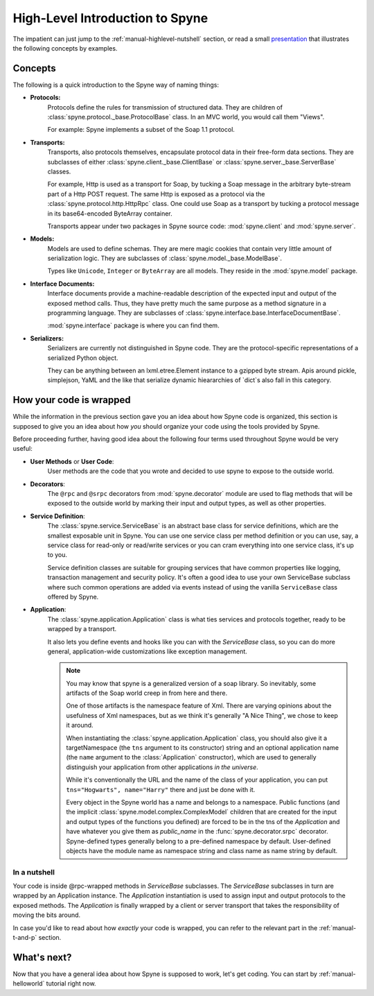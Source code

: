 
.. _manual-highlevel:

High-Level Introduction to Spyne
=================================

The impatient can just jump to the :ref:`manual-highlevel-nutshell` section,
or read a small
`presentation <http://arskom.github.com/spyne/multiple_protocols_presentation.pdf>`_
that illustrates the following concepts by examples.

Concepts
--------

The following is a quick introduction to the Spyne way of naming things:

* **Protocols:**
    Protocols define the rules for transmission of structured data. They are
    children of :class:`spyne.protocol._base.ProtocolBase` class. In an MVC
    world, you would call them "Views".

    For example: Spyne implements a subset of the Soap 1.1 protocol.

* **Transports:**
    Transports, also protocols themselves, encapsulate protocol data in their
    free-form data sections. They are subclasses of either
    :class:`spyne.client._base.ClientBase` or
    :class:`spyne.server._base.ServerBase` classes.

    For example, Http is used as a transport for Soap, by
    tucking a Soap message in the arbitrary byte-stream part of a Http POST
    request. The same Http is exposed as a protocol via the
    :class:`spyne.protocol.http.HttpRpc`
    class. One could use Soap as a transport by tucking a protocol message in
    its base64-encoded ByteArray container.

    Transports appear under two packages in Spyne source code:
    :mod:`spyne.client` and :mod:`spyne.server`.

* **Models:**
    Models are used to define schemas. They are mere magic cookies that contain
    very little amount of serialization logic. They are subclasses of
    :class:`spyne.model._base.ModelBase`.

    Types like ``Unicode``, ``Integer`` or ``ByteArray`` are all models. They
    reside in the :mod:`spyne.model` package.

* **Interface Documents:**
    Interface documents provide a machine-readable description of the expected
    input and output of the exposed method calls. Thus, they have pretty much
    the same purpose as a method signature in a programming language. They are
    subclasses of :class:`spyne.interface.base.InterfaceDocumentBase`.

    :mod:`spyne.interface` package is where you can find them.

* **Serializers:**
    Serializers are currently not distinguished in Spyne code. They are the
    protocol-specific representations of a serialized Python object.

    They can be anything between an lxml.etree.Element instance to a gzipped
    byte stream. Apis around pickle, simplejson, YaML and the like that serialize
    dynamic hieararchies of `dict`s also fall in this category.

How your code is wrapped
------------------------

While the information in the previous section gave you an idea about how Spyne
code is organized, this section is supposed to give you an idea about how *you*
should organize your code using the tools provided by Spyne.

Before proceeding further, having good idea about the following four terms used
throughout Spyne would be very useful:

* **User Methods** or **User Code**:
    User methods are the code that you wrote and decided to use spyne to
    expose to the outside world.

* **Decorators**:
    The ``@rpc`` and ``@srpc`` decorators from :mod:`spyne.decorator` module
    are used to flag methods that will be exposed to the outside world by
    marking their input and output types, as well as other properties.

* **Service Definition**:
    The :class:`spyne.service.ServiceBase` is an abstract base class for
    service definitions, which are the smallest exposable unit in Spyne.
    You can use one service class per method definition or you can use, say, a
    service class for read-only or read/write services or you can cram
    everything into one service class, it's up to you.

    Service definition classes are suitable for grouping services that have
    common properties like logging, transaction management and security policy.
    It's often a good idea to use your own ServiceBase subclass where such
    common operations are added via events instead of using the vanilla
    ``ServiceBase`` class offered by Spyne.

* **Application**:
    The :class:`spyne.application.Application` class is what ties services
    and protocols together, ready to be wrapped by a transport.

    It also lets you define events and hooks like you can with the `ServiceBase`
    class, so you can do more general, application-wide customizations like
    exception management.

    .. NOTE::
        You may know that spyne is a generalized version of a soap library.
        So inevitably, some artifacts of the Soap world creep in from here and
        there.

        One of those artifacts is the namespace feature of Xml. There are
        varying opinions about the usefulness of Xml namespaces, but as we think
        it's generally "A Nice Thing", we chose to keep it around.

        When instantiating the :class:`spyne.application.Application` class,
        you should also give it a targetNamespace (the ``tns`` argument to its
        constructor) string and an optional application name (the ``name``
        argument to the :class:`Application` constructor), which are used to
        generally distinguish your application from other applications
        *in the universe*.

        While it's conventionally the URL and the name of the class of your
        application, you can put ``tns="Hogwarts", name="Harry"`` there and
        just be done with it.

        Every object in the Spyne world has a name and belongs to a namespace.
        Public functions (and the implicit :class:`spyne.model.complex.ComplexModel`
        children that are created for the input and output types of the
        functions you defined) are forced to be in the tns of the `Application`
        and have whatever you give them as `public_name` in the
        :func:`spyne.decorator.srpc` decorator. Spyne-defined types generally
        belong to a pre-defined namespace by default. User-defined objects
        have the module name as namespace string and class name as name string
        by default.

.. _manual-highlevel-nutshell:

In a nutshell
^^^^^^^^^^^^^^

Your code is inside @rpc-wrapped methods in `ServiceBase` subclasses. The
`ServiceBase` subclasses in turn are wrapped by an Application instance. The
`Application` instantiation is used to assign input and output protocols to the
exposed methods. The `Application` is finally wrapped by a client or server
transport that takes the responsibility of moving the bits around.

In case you'd like to read about how *exactly* your code is wrapped, you can
refer to the relevant part in the :ref:`manual-t-and-p` section.

What's next?
------------

Now that you have a general idea about how Spyne is supposed to work, let's get
coding. You can start by :ref:`manual-helloworld` tutorial right now.
